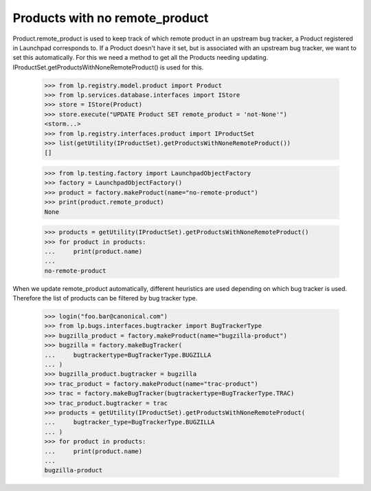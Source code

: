 Products with no remote_product
===============================

Product.remote_product is used to keep track of which remote product in
an upstream bug tracker, a Product registered in Launchpad corresponds
to. If a Product doesn't have it set, but is associated with an upstream
bug tracker, we want to set this automatically. For this we need a
method to get all the Products needing updating.
IProductSet.getProductsWithNoneRemoteProduct() is used for this.


    >>> from lp.registry.model.product import Product
    >>> from lp.services.database.interfaces import IStore
    >>> store = IStore(Product)
    >>> store.execute("UPDATE Product SET remote_product = 'not-None'")
    <storm...>
    >>> from lp.registry.interfaces.product import IProductSet
    >>> list(getUtility(IProductSet).getProductsWithNoneRemoteProduct())
    []

    >>> from lp.testing.factory import LaunchpadObjectFactory
    >>> factory = LaunchpadObjectFactory()
    >>> product = factory.makeProduct(name="no-remote-product")
    >>> print(product.remote_product)
    None

    >>> products = getUtility(IProductSet).getProductsWithNoneRemoteProduct()
    >>> for product in products:
    ...     print(product.name)
    ...
    no-remote-product

When we update remote_product automatically, different heuristics are
used depending on which bug tracker is used. Therefore the list of
products can be filtered by bug tracker type.

    >>> login("foo.bar@canonical.com")
    >>> from lp.bugs.interfaces.bugtracker import BugTrackerType
    >>> bugzilla_product = factory.makeProduct(name="bugzilla-product")
    >>> bugzilla = factory.makeBugTracker(
    ...     bugtrackertype=BugTrackerType.BUGZILLA
    ... )
    >>> bugzilla_product.bugtracker = bugzilla
    >>> trac_product = factory.makeProduct(name="trac-product")
    >>> trac = factory.makeBugTracker(bugtrackertype=BugTrackerType.TRAC)
    >>> trac_product.bugtracker = trac
    >>> products = getUtility(IProductSet).getProductsWithNoneRemoteProduct(
    ...     bugtracker_type=BugTrackerType.BUGZILLA
    ... )
    >>> for product in products:
    ...     print(product.name)
    ...
    bugzilla-product
